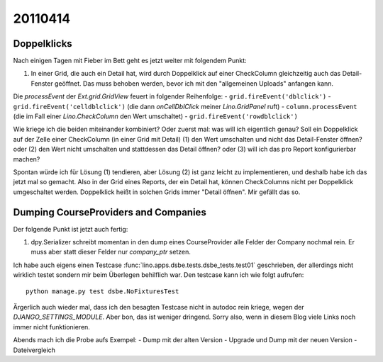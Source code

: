 20110414
========

Doppelklicks
------------

Nach einigen Tagen mit Fieber im Bett geht es jetzt weiter mit folgendem Punkt:

#.  In einer Grid, die auch ein Detail hat, 
    wird durch Doppelklick auf einer CheckColumn gleichzeitig auch das 
    Detail-Fenster geöffnet. Das muss behoben werden, bevor ich mit 
    den "allgemeinen Uploads" anfangen kann.

Die `processEvent` der `Ext.grid.GridView` feuert in folgender Reihenfolge:
- ``grid.fireEvent('dblclick')`` 
- ``grid.fireEvent('celldblclick')`` (die dann `onCellDblClick` meiner `Lino.GridPanel` ruft)
- ``column.processEvent`` (die im Fall einer `Lino.CheckColumn` den Wert umschaltet)
- ``grid.fireEvent('rowdblclick')``

Wie kriege ich die beiden miteinander kombiniert? Oder zuerst mal: 
was will ich eigentlich genau? 
Soll ein Doppelklick auf der Zelle einer CheckColumn (in einer Grid mit Detail) 
(1) den Wert umschalten und nicht das Detail-Fenster öffnen? 
oder (2) den Wert nicht umschalten und stattdessen das Detail öffnen?
oder (3) will ich das pro Report konfigurierbar machen?

Spontan würde ich für Lösung (1) tendieren, aber Lösung (2) ist 
ganz leicht zu implementieren, und deshalb habe ich das jetzt mal so gemacht.
Also in der Grid eines Reports, der ein Detail hat, 
können CheckColumns nicht per Doppelklick umgeschaltet werden. 
Doppelklick heißt in solchen Grids immer "Detail öffnen".
Mir gefällt das so.


Dumping CourseProviders and Companies
-------------------------------------

Der folgende Punkt ist jetzt auch fertig:

#.  dpy.Serializer schreibt momentan in den dump eines CourseProvider alle Felder 
    der Company nochmal rein. Er muss aber statt dieser Felder nur `company_ptr` setzen.

Ich habe auch eigens einen Testcase 
:func:`lino.apps.dsbe.tests.dsbe_tests.test01` 
geschrieben, der allerdings nicht wirklich testet 
sondern mir beim Überlegen behilflich war. 
Den testcase kann ich wie folgt aufrufen::

  python manage.py test dsbe.NoFixturesTest
  
Ärgerlich auch wieder mal, dass ich den besagten Testcase nicht in autodoc 
rein kriege, wegen der `DJANGO_SETTINGS_MODULE`. Aber bon, das ist weniger dringend. 
Sorry also, wenn in diesem Blog viele Links noch immer nicht funktionieren.

Abends mach ich die Probe aufs Exempel:
- Dump mit der alten Version
- Upgrade und Dump mit der neuen Version
- Dateivergleich

